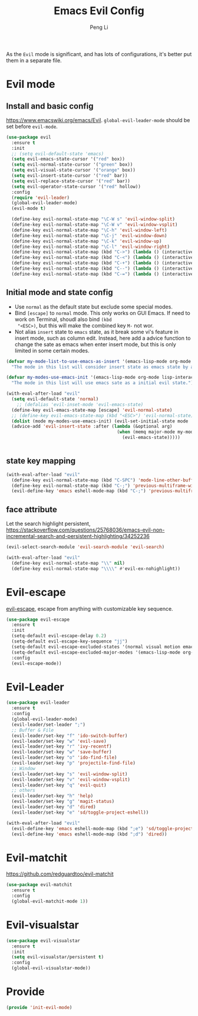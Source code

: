 #+TITLE:Emacs Evil Config
#+AUTHOR: Peng Li
#+EMAIL: seudut@gmail.com
 
As the =Evil= mode is significant, and has lots of configurations, it's better put them 
in a separate file.

* Evil mode 
** Install and basic config
https://www.emacswiki.org/emacs/Evil.
=global-evil-leader-mode= should be set before =evil-mode=.
#+BEGIN_SRC emacs-lisp :tangle yes :results silent
  (use-package evil
    :ensure t
    :init
    ;; (setq evil-default-state 'emacs)
    (setq evil-emacs-state-cursor '("red" box))
    (setq evil-normal-state-cursor '("green" box))
    (setq evil-visual-state-cursor '("orange" box))
    (setq evil-insert-state-cursor '("red" bar))
    (setq evil-replace-state-cursor '("red" bar))
    (setq evil-operator-state-cursor '("red" hollow))
    :config
    (require 'evil-leader)
    (global-evil-leader-mode)
    (evil-mode t)

    (define-key evil-normal-state-map "\C-W s" 'evil-window-split)
    (define-key evil-normal-state-map "\C-W v" 'evil-window-vsplit)
    (define-key evil-normal-state-map "\C-h" 'evil-window-left)
    (define-key evil-normal-state-map "\C-j" 'evil-window-down)
    (define-key evil-normal-state-map "\C-k" 'evil-window-up)
    (define-key evil-normal-state-map "\C-l" 'evil-window-right)
    (define-key evil-normal-state-map (kbd "C->") (lambda () (interactive) (evil-window-increase-width 3)))
    (define-key evil-normal-state-map (kbd "C-<") (lambda () (interactive) (evil-window-decrease-width 3)))
    (define-key evil-normal-state-map (kbd "C-+") (lambda () (interactive) (evil-window-increase-height 3)))
    (define-key evil-normal-state-map (kbd "C--") (lambda () (interactive) (evil-window-decrease-height 3)))
    (define-key evil-normal-state-map (kbd "C-=") (lambda () (interactive) (balance-windows))))
#+END_SRC

** Initial mode and state config
- Use =normal= as the default state but exclude some special modes.
- Bind =[escape]=  to =normal= mode. This only works on GUI Emacs. If need to work on Terminal, shoudl also bind =(kbd
  "<ESC>)=, but this will make the combined key =M-= not wor.
- Not alias =insert= state to =emacs= state, as it break some vi's feature in insert mode, such as column edit. Instead,
  here add a advice function to change the sate as emacs when enter insert mode, but this is only limited in some
  certain modes.
#+BEGIN_SRC emacs-lisp :tangle yes :results silent
  (defvar my-mode-list-to-use-emacs-as-insert '(emacs-lisp-mode org-mode eshell-mode lisp-interaction-mode)
    "The mode in this list will consider insert state as emacs state by adding `advice-add' below.")

  (defvar my-modes-use-emacs-init '(emacs-lisp-mode org-mode lisp-interaction-mode eshell-mode text-mode)
    "The mode in this list will use emacs sate as a initial evil state.")

  (with-eval-after-load "evil"
    (setq evil-default-state 'normal)
      ;; (defalias 'evil-inset-mode 'evil-emacs-state)
    (define-key evil-emacs-state-map [escape] 'evil-normal-state)
    ;; (define-key evil-emacs-state-map (kbd "<ESC>") 'evil-normal-state)
    (dolist (mode my-modes-use-emacs-init) (evil-set-initial-state mode 'emacs))
    (advice-add 'evil-insert-state :after (lambda (&optional arg)
                                            (when (memq major-mode my-mode-list-to-use-emacs-as-insert)
                                              (evil-emacs-state)))))


#+END_SRC

** state key mapping
#+BEGIN_SRC emacs-lisp :tangle yes :results silent
  (with-eval-after-load "evil"
    (define-key evil-normal-state-map (kbd "C-SPC") 'mode-line-other-buffer)
    (define-key evil-normal-state-map (kbd "C-;") 'previous-multiframe-window)
    (evil-define-key 'emacs eshell-mode-map (kbd "C-;") 'previous-multiframe-window))
#+END_SRC

** face attribute
Let the search highlight persistent, https://stackoverflow.com/questions/25768036/emacs-evil-non-incremental-search-and-persistent-highlighting/34252236
#+BEGIN_SRC emacs-lisp :tangle yes :results silent
  (evil-select-search-module 'evil-search-module 'evil-search)

  (with-eval-after-load "evil"
    (define-key evil-normal-state-map "\\" nil)
    (define-key evil-normal-state-map "\\\\" #'evil-ex-nohighlight))
#+END_SRC
* Evil-escape
[[https://github.com/syl20bnr/evil-escape][evil-escape]], escape from anything with customizable key sequence.
#+BEGIN_SRC emacs-lisp :tangle yes :results silent
  (use-package evil-escape
    :ensure t
    :init
    (setq-default evil-escape-delay 0.2)
    (setq-default evil-escape-key-sequence "jj")
    (setq-default evil-escape-excluded-states '(normal visual motion emacs))
    (setq-default evil-escape-excluded-major-modes '(emacs-lisp-mode org-mode))
    :config
    (evil-escape-mode))
#+END_SRC

* Evil-Leader
#+BEGIN_SRC emacs-lisp :tangle yes :results silent
  (use-package evil-leader
    :ensure t
    :config
    (global-evil-leader-mode)
    (evil-leader/set-leader ";")
    ;; Buffer & File
    (evil-leader/set-key "f" 'ido-switch-buffer)
    (evil-leader/set-key "w" 'evil-save)
    (evil-leader/set-key "r" 'ivy-recentf)
    (evil-leader/set-key "w" 'save-buffer)
    (evil-leader/set-key "o" 'ido-find-file)
    (evil-leader/set-key "p" 'projectile-find-file)
    ;; Window
    (evil-leader/set-key "s" 'evil-window-split)
    (evil-leader/set-key "v" 'evil-window-vsplit)
    (evil-leader/set-key "q" 'evil-quit)
    ;; others
    (evil-leader/set-key "h" 'help)
    (evil-leader/set-key "g" 'magit-status)
    (evil-leader/set-key "d" 'dired)
    (evil-leader/set-key "e" 'sd/toggle-project-eshell))

  (with-eval-after-load "evil"
    (evil-define-key 'emacs eshell-mode-map (kbd ";e") 'sd/toggle-project-eshell)
    (evil-define-key 'emacs eshell-mode-map (kbd ";d") 'dired))

#+END_SRC

* Evil-matchit
[[https://github.com/redguardtoo/evil-matchit]]
#+BEGIN_SRC emacs-lisp :tangle yes :results silent
  (use-package evil-matchit
    :ensure t
    :config
    (global-evil-matchit-mode 1))
#+END_SRC

* Evil-visualstar
#+BEGIN_SRC emacs-lisp :tangle yes :results silent
  (use-package evil-visualstar
    :ensure t
    :init
    (setq evil-visualstar/persistent t)
    :config
    (global-evil-visualstar-mode))
#+END_SRC
* Provide 
#+BEGIN_SRC emacs-lisp :tangle yes :results silent
  (provide 'init-evil-mode)
#+END_SRC
